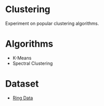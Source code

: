 * Clustering
Experiment on popular clustering algorithms.
* Algorithms
- K-Means
- Spectral Clustering
* Dataset
- [[https://raw.githubusercontent.com/PP8818/Python-Projects/master/py2/data-mining/clustering/spectral_cluster/ringData.txt][Ring Data]]
